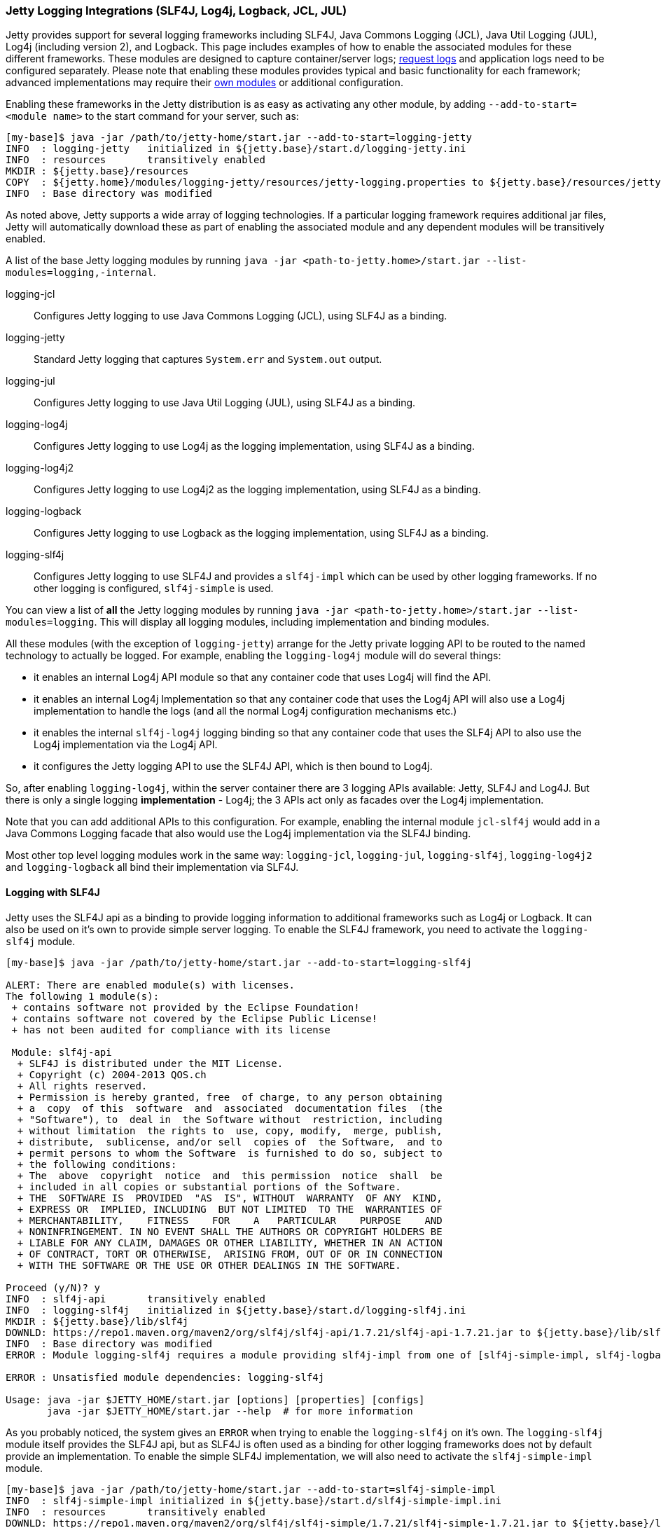 //
// ========================================================================
// Copyright (c) 1995 Mort Bay Consulting Pty Ltd and others.
//
// This program and the accompanying materials are made available under the
// terms of the Eclipse Public License v. 2.0 which is available at
// https://www.eclipse.org/legal/epl-2.0, or the Apache License, Version 2.0
// which is available at https://www.apache.org/licenses/LICENSE-2.0.
//
// SPDX-License-Identifier: EPL-2.0 OR Apache-2.0
// ========================================================================
//

[[configuring-logging-modules]]
=== Jetty Logging Integrations (SLF4J, Log4j, Logback, JCL, JUL)

Jetty provides support for several logging frameworks including SLF4J, Java Commons Logging (JCL), Java Util Logging (JUL), Log4j (including version 2), and Logback.
This page includes examples of how to enable the associated modules for these different frameworks.
These modules are designed to capture container/server logs; link:#configuring-jetty-request-logs[request logs] and application logs need to be configured separately.
Please note that enabling these modules provides typical and basic functionality for each framework; advanced implementations may require their link:#startup-modules[own modules] or additional configuration.

Enabling these frameworks in the Jetty distribution is as easy as activating any other module, by adding `--add-to-start=<module name>` to the start command for your server, such as:

[source,screen,subs="{sub-order}"]
....
[my-base]$ java -jar /path/to/jetty-home/start.jar --add-to-start=logging-jetty
INFO  : logging-jetty   initialized in ${jetty.base}/start.d/logging-jetty.ini
INFO  : resources       transitively enabled
MKDIR : ${jetty.base}/resources
COPY  : ${jetty.home}/modules/logging-jetty/resources/jetty-logging.properties to ${jetty.base}/resources/jetty-logging.properties
INFO  : Base directory was modified
....

As noted above, Jetty supports a wide array of logging technologies.
If a particular logging framework requires additional jar files, Jetty will automatically download these as part of enabling the associated module and any dependent modules will be transitively enabled.

A list of the base Jetty logging modules by running `java -jar <path-to-jetty.home>/start.jar --list-modules=logging,-internal`.

logging-jcl::
Configures Jetty logging to use Java Commons Logging (JCL), using SLF4J as a binding.
logging-jetty::
Standard Jetty logging that captures `System.err` and `System.out` output.
logging-jul::
Configures Jetty logging to use Java Util Logging (JUL), using SLF4J as a binding.
logging-log4j::
Configures Jetty logging to use Log4j as the logging implementation, using SLF4J as a binding.
logging-log4j2::
Configures Jetty logging to use Log4j2 as the logging implementation, using SLF4J as a binding.
logging-logback::
Configures Jetty logging to use Logback as the logging implementation, using SLF4J as a binding.
logging-slf4j::
Configures Jetty logging to use SLF4J and provides a `slf4j-impl` which can be used by other logging frameworks.
If no other logging is configured, `slf4j-simple` is used.

You can view a list of *all* the Jetty logging modules by running `java -jar <path-to-jetty.home>/start.jar --list-modules=logging`.
This will display all logging modules, including implementation and binding modules.

All these modules (with the exception of `logging-jetty`) arrange for the Jetty private logging API to be routed to the named technology to actually be logged.
For example, enabling the `logging-log4j` module will do several things:

* it enables an internal Log4j API module so that any container code that uses Log4j will find the API.
* it enables an internal Log4j Implementation so that any container code that uses the Log4j API will also use a Log4j implementation to handle the logs (and all the normal Log4j configuration mechanisms etc.)
* it enables the internal `slf4j-log4j` logging binding so that any container code that uses the SLF4j API to also use the Log4j implementation via the Log4j API.
* it configures the Jetty logging API to use the SLF4J API, which is then bound to Log4j.

So, after enabling `logging-log4j`, within the server container there are 3 logging APIs available: Jetty, SLF4J and Log4J.
But there is only a single logging *implementation* - Log4j; the 3 APIs act only as facades over the Log4j implementation.

Note that you can add additional APIs to this configuration.
For example, enabling the internal module `jcl-slf4j` would add in a Java Commons Logging facade that also would use the Log4j implementation via the SLF4J binding.

Most other top level logging modules work in the same way: `logging-jcl`, `logging-jul`, `logging-slf4j`, `logging-log4j2` and `logging-logback` all bind their implementation via SLF4J.

[[example-logging-slf4j]]
==== Logging with SLF4J

Jetty uses the SLF4J api as a binding to provide logging information to additional frameworks such as Log4j or Logback.
It can also be used on it's own to provide simple server logging.
To enable the SLF4J framework, you need to activate the `logging-slf4j` module.

[source,screen,subs="{sub-order}"]
....
[my-base]$ java -jar /path/to/jetty-home/start.jar --add-to-start=logging-slf4j

ALERT: There are enabled module(s) with licenses.
The following 1 module(s):
 + contains software not provided by the Eclipse Foundation!
 + contains software not covered by the Eclipse Public License!
 + has not been audited for compliance with its license

 Module: slf4j-api
  + SLF4J is distributed under the MIT License.
  + Copyright (c) 2004-2013 QOS.ch
  + All rights reserved.
  + Permission is hereby granted, free  of charge, to any person obtaining
  + a  copy  of this  software  and  associated  documentation files  (the
  + "Software"), to  deal in  the Software without  restriction, including
  + without limitation  the rights to  use, copy, modify,  merge, publish,
  + distribute,  sublicense, and/or sell  copies of  the Software,  and to
  + permit persons to whom the Software  is furnished to do so, subject to
  + the following conditions:
  + The  above  copyright  notice  and  this permission  notice  shall  be
  + included in all copies or substantial portions of the Software.
  + THE  SOFTWARE IS  PROVIDED  "AS  IS", WITHOUT  WARRANTY  OF ANY  KIND,
  + EXPRESS OR  IMPLIED, INCLUDING  BUT NOT LIMITED  TO THE  WARRANTIES OF
  + MERCHANTABILITY,    FITNESS    FOR    A   PARTICULAR    PURPOSE    AND
  + NONINFRINGEMENT. IN NO EVENT SHALL THE AUTHORS OR COPYRIGHT HOLDERS BE
  + LIABLE FOR ANY CLAIM, DAMAGES OR OTHER LIABILITY, WHETHER IN AN ACTION
  + OF CONTRACT, TORT OR OTHERWISE,  ARISING FROM, OUT OF OR IN CONNECTION
  + WITH THE SOFTWARE OR THE USE OR OTHER DEALINGS IN THE SOFTWARE.

Proceed (y/N)? y
INFO  : slf4j-api       transitively enabled
INFO  : logging-slf4j   initialized in ${jetty.base}/start.d/logging-slf4j.ini
MKDIR : ${jetty.base}/lib/slf4j
DOWNLD: https://repo1.maven.org/maven2/org/slf4j/slf4j-api/1.7.21/slf4j-api-1.7.21.jar to ${jetty.base}/lib/slf4j/slf4j-api-1.7.21.jar
INFO  : Base directory was modified
ERROR : Module logging-slf4j requires a module providing slf4j-impl from one of [slf4j-simple-impl, slf4j-logback, slf4j-jul, slf4j-log4j2, slf4j-log4j]

ERROR : Unsatisfied module dependencies: logging-slf4j

Usage: java -jar $JETTY_HOME/start.jar [options] [properties] [configs]
       java -jar $JETTY_HOME/start.jar --help  # for more information
....

As you probably noticed, the system gives an `ERROR` when trying to enable the `logging-slf4j` on it's own.
The `logging-slf4j` module itself provides the SLF4J api, but as SLF4J is often used as a binding for other logging frameworks does not by default provide an implementation.
To enable the simple SLF4J implementation, we will also need to activate the `slf4j-simple-impl` module.

[source,screen,subs="{sub-order}"]
....
[my-base]$ java -jar /path/to/jetty-home/start.jar --add-to-start=slf4j-simple-impl
INFO  : slf4j-simple-impl initialized in ${jetty.base}/start.d/slf4j-simple-impl.ini
INFO  : resources       transitively enabled
DOWNLD: https://repo1.maven.org/maven2/org/slf4j/slf4j-simple/1.7.21/slf4j-simple-1.7.21.jar to ${jetty.base}/lib/slf4j/slf4j-simple-1.7.21.jar
MKDIR : ${jetty.base}/resources
COPY  : ${jetty.home}/modules/slf4j-simple-impl/resources/simplelogger.properties to ${jetty.base}/resources/simplelogger.properties
INFO  : Base directory was modified

[my-base]$ tree
.
├── lib
│   └── slf4j
│       ├── slf4j-api-1.7.21.jar
│       └── slf4j-simple-1.7.21.jar
├── resources
│   └── simplelogger.properties
└── start.d
    ├── logging-slf4j.ini
    └── slf4j-simple-impl.ini
....

Jetty is now configured to log using the SLF4J framework.
A standard SLF4J properties file is located in `${jetty.base}/resources/simplelogger.properties`.

[[example-logging-log4j]]
==== Logging with Log4j and Log4j2

It is possible to have the Jetty Server logging configured so that Log4j or Log4j2 controls the output of logging events produced by Jetty.
This is accomplished by configuring Jetty for logging to http://logging.apache.org/log4j/[Apache Log4j] via http://slf4j.org/manual.html[Slf4j] and the http://slf4j.org/manual.html#swapping[Slf4j binding layer for Log4j].
Implementation of Log4j can be done by enabling the `logging-log4j` module.

[source,screen,subs="{sub-order}"]
....
[my-base]$ java -jar /path/to/jetty-home/start.jar --add-to-start=logging-log4j

ALERT: There are enabled module(s) with licenses.
The following 2 module(s):
 + contains software not provided by the Eclipse Foundation!
 + contains software not covered by the Eclipse Public License!
 + has not been audited for compliance with its license

 Module: log4j-impl
  + Log4j is released under the Apache 2.0 license.
  + http://www.apache.org/licenses/LICENSE-2.0.html

 Module: slf4j-api
  + SLF4J is distributed under the MIT License.
  + Copyright (c) 2004-2013 QOS.ch
  + All rights reserved.
  + Permission is hereby granted, free  of charge, to any person obtaining
  + a  copy  of this  software  and  associated  documentation files  (the
  + "Software"), to  deal in  the Software without  restriction, including
  + without limitation  the rights to  use, copy, modify,  merge, publish,
  + distribute,  sublicense, and/or sell  copies of  the Software,  and to
  + permit persons to whom the Software  is furnished to do so, subject to
  + the following conditions:
  + The  above  copyright  notice  and  this permission  notice  shall  be
  + included in all copies or substantial portions of the Software.
  + THE  SOFTWARE IS  PROVIDED  "AS  IS", WITHOUT  WARRANTY  OF ANY  KIND,
  + EXPRESS OR  IMPLIED, INCLUDING  BUT NOT LIMITED  TO THE  WARRANTIES OF
  + MERCHANTABILITY,    FITNESS    FOR    A   PARTICULAR    PURPOSE    AND
  + NONINFRINGEMENT. IN NO EVENT SHALL THE AUTHORS OR COPYRIGHT HOLDERS BE
  + LIABLE FOR ANY CLAIM, DAMAGES OR OTHER LIABILITY, WHETHER IN AN ACTION
  + OF CONTRACT, TORT OR OTHERWISE,  ARISING FROM, OUT OF OR IN CONNECTION
  + WITH THE SOFTWARE OR THE USE OR OTHER DEALINGS IN THE SOFTWARE.

Proceed (y/N)? y
INFO  : slf4j-api       transitively enabled
INFO  : log4j-impl      transitively enabled
INFO  : resources       transitively enabled
INFO  : slf4j-log4j     transitively enabled
INFO  : logging-log4j   initialized in ${jetty.base}/start.d/logging-log4j.ini
MKDIR : ${jetty.base}/lib/slf4j
DOWNLD: https://repo1.maven.org/maven2/org/slf4j/slf4j-api/1.7.21/slf4j-api-1.7.21.jar to ${jetty.base}/lib/slf4j/slf4j-api-1.7.21.jar
MKDIR : ${jetty.base}/lib/log4j
COPY  : /Users/admin/.m2/repository/log4j/log4j/1.2.17/log4j-1.2.17.jar to ${jetty.base}/lib/log4j/log4j-1.2.17.jar
MKDIR : ${jetty.base}/resources
COPY  : ${jetty.home}/modules/log4j-impl/resources/log4j.xml to ${jetty.base}/resources/log4j.xml
DOWNLD: https://repo1.maven.org/maven2/org/slf4j/slf4j-log4j12/1.7.21/slf4j-log4j12-1.7.21.jar to ${jetty.base}/lib/slf4j/slf4j-log4j12-1.7.21.jar
INFO  : Base directory was modified

[my-base]$ tree
.
├── lib
│   ├── log4j
│   │   └── log4j-1.2.17.jar
│   └── slf4j
│       ├── slf4j-api-1.7.21.jar
│       └── slf4j-log4j12-1.7.21.jar
├── resources
│   └── log4j.xml
└── start.d
    └── logging-log4j.ini
....

Jetty is now configured to log using the Log4j framework.
A standard Log4j configuration file is located in `${jetty.base}/resources/log4j.xml`.

Or, to set up Log4j2, enable the `logging-log4j2` module.

[source,screen,subs="{sub-order}"]
....
[my-base]$ java -jar /path/to/jetty-home/start.jar --add-to-start=logging-log4j2

ALERT: There are enabled module(s) with licenses.
The following 2 module(s):
 + contains software not provided by the Eclipse Foundation!
 + contains software not covered by the Eclipse Public License!
 + has not been audited for compliance with its license

 Module: log4j2-api
  + Log4j is released under the Apache 2.0 license.
  + http://www.apache.org/licenses/LICENSE-2.0.html

 Module: slf4j-api
  + SLF4J is distributed under the MIT License.
  + Copyright (c) 2004-2013 QOS.ch
  + All rights reserved.
  + Permission is hereby granted, free  of charge, to any person obtaining
  + a  copy  of this  software  and  associated  documentation files  (the
  + "Software"), to  deal in  the Software without  restriction, including
  + without limitation  the rights to  use, copy, modify,  merge, publish,
  + distribute,  sublicense, and/or sell  copies of  the Software,  and to
  + permit persons to whom the Software  is furnished to do so, subject to
  + the following conditions:
  + The  above  copyright  notice  and  this permission  notice  shall  be
  + included in all copies or substantial portions of the Software.
  + THE  SOFTWARE IS  PROVIDED  "AS  IS", WITHOUT  WARRANTY  OF ANY  KIND,
  + EXPRESS OR  IMPLIED, INCLUDING  BUT NOT LIMITED  TO THE  WARRANTIES OF
  + MERCHANTABILITY,    FITNESS    FOR    A   PARTICULAR    PURPOSE    AND
  + NONINFRINGEMENT. IN NO EVENT SHALL THE AUTHORS OR COPYRIGHT HOLDERS BE
  + LIABLE FOR ANY CLAIM, DAMAGES OR OTHER LIABILITY, WHETHER IN AN ACTION
  + OF CONTRACT, TORT OR OTHERWISE,  ARISING FROM, OUT OF OR IN CONNECTION
  + WITH THE SOFTWARE OR THE USE OR OTHER DEALINGS IN THE SOFTWARE.

Proceed (y/N)? y
INFO  : slf4j-api       transitively enabled
INFO  : logging-log4j2  initialized in ${jetty.base}/start.d/logging-log4j2.ini
INFO  : log4j2-api      transitively enabled
INFO  : resources       transitively enabled
INFO  : slf4j-log4j2    transitively enabled
INFO  : log4j2-impl     transitively enabled
MKDIR : ${jetty.base}/lib/slf4j
DOWNLD: https://repo1.maven.org/maven2/org/slf4j/slf4j-api/1.7.21/slf4j-api-1.7.21.jar to ${jetty.base}/lib/slf4j/slf4j-api-1.7.21.jar
MKDIR : ${jetty.base}/lib/log4j2
DOWNLD: https://repo1.maven.org/maven2/org/apache/logging/log4j/log4j-api/2.6.1/log4j-api-2.6.1.jar to ${jetty.base}/lib/log4j2/log4j-api-2.6.1.jar
MKDIR : ${jetty.base}/resources
DOWNLD: https://repo1.maven.org/maven2/org/apache/logging/log4j/log4j-slf4j-impl/2.6.1/log4j-slf4j-impl-2.6.1.jar to ${jetty.base}/lib/log4j2/log4j-slf4j-impl-2.6.1.jar
DOWNLD: https://repo1.maven.org/maven2/org/apache/logging/log4j/log4j-core/2.6.1/log4j-core-2.6.1.jar to ${jetty.base}/lib/log4j2/log4j-core-2.6.1.jar
COPY  : ${jetty.home}/modules/log4j2-impl/resources/log4j2.xml to ${jetty.base}/resources/log4j2.xml
INFO  : Base directory was modified

[my-base]$ tree
.
├── lib
│   ├── log4j2
│   │   ├── log4j-api-2.6.1.jar
│   │   ├── log4j-core-2.6.1.jar
│   │   └── log4j-slf4j-impl-2.6.1.jar
│   └── slf4j
│       └── slf4j-api-1.7.21.jar
├── resources
│   └── log4j2.xml
└── start.d
    └── logging-log4j2.ini
....

At this point Jetty is configured so that the Jetty server itself will log using Log4j2, using the Log4j2 configuration found in `{$jetty.base}/resources/log4j2.xml`.

[[example-logging-logback]]
==== Logging with Logback

It is possible to have the Jetty Server logging configured so that Logback controls the output of logging events produced by Jetty.
This is accomplished by configuring Jetty for logging to `Logback`, which uses http://slf4j.org/manual.html[Slf4j] and the http://logback.qos.ch/[Logback Implementation for Slf4j].

To set up Jetty logging via Logback, enable the `logging-logback` module.

[source,screen,subs="{sub-order}"]
....
[my-base]$ java -jar /path/to/jetty-home/start.jar --add-to-start=logging-logback

ALERT: There are enabled module(s) with licenses.
The following 2 module(s):
 + contains software not provided by the Eclipse Foundation!
 + contains software not covered by the Eclipse Public License!
 + has not been audited for compliance with its license

 Module: logback-impl
  + Logback: the reliable, generic, fast and flexible logging framework.
  + Copyright (C) 1999-2012, QOS.ch. All rights reserved.
  + This program and the accompanying materials are dual-licensed under
  + either:
  + the terms of the Eclipse Public License v1.0
  + as published by the Eclipse Foundation:
  + http://www.eclipse.org/legal/epl-v10.html
  + or (per the licensee's choosing) under
  + the terms of the GNU Lesser General Public License version 2.1
  + as published by the Free Software Foundation:
  + http://www.gnu.org/licenses/old-licenses/lgpl-2.1.html

 Module: slf4j-api
  + SLF4J is distributed under the MIT License.
  + Copyright (c) 2004-2013 QOS.ch
  + All rights reserved.
  + Permission is hereby granted, free  of charge, to any person obtaining
  + a  copy  of this  software  and  associated  documentation files  (the
  + "Software"), to  deal in  the Software without  restriction, including
  + without limitation  the rights to  use, copy, modify,  merge, publish,
  + distribute,  sublicense, and/or sell  copies of  the Software,  and to
  + permit persons to whom the Software  is furnished to do so, subject to
  + the following conditions:
  + The  above  copyright  notice  and  this permission  notice  shall  be
  + included in all copies or substantial portions of the Software.
  + THE  SOFTWARE IS  PROVIDED  "AS  IS", WITHOUT  WARRANTY  OF ANY  KIND,
  + EXPRESS OR  IMPLIED, INCLUDING  BUT NOT LIMITED  TO THE  WARRANTIES OF
  + MERCHANTABILITY,    FITNESS    FOR    A   PARTICULAR    PURPOSE    AND
  + NONINFRINGEMENT. IN NO EVENT SHALL THE AUTHORS OR COPYRIGHT HOLDERS BE
  + LIABLE FOR ANY CLAIM, DAMAGES OR OTHER LIABILITY, WHETHER IN AN ACTION
  + OF CONTRACT, TORT OR OTHERWISE,  ARISING FROM, OUT OF OR IN CONNECTION
  + WITH THE SOFTWARE OR THE USE OR OTHER DEALINGS IN THE SOFTWARE.

Proceed (y/N)? y
INFO  : slf4j-api       transitively enabled
INFO  : logback-impl    transitively enabled
INFO  : slf4j-logback   transitively enabled
INFO  : logging-logback initialized in ${jetty.base}/start.d/logging-logback.ini
INFO  : resources       transitively enabled
MKDIR : ${jetty.base}/lib/slf4j
DOWNLD: https://repo1.maven.org/maven2/org/slf4j/slf4j-api/1.7.21/slf4j-api-1.7.21.jar to ${jetty.base}/lib/slf4j/slf4j-api-1.7.21.jar
MKDIR : ${jetty.base}/lib/logback
DOWNLD: https://repo1.maven.org/maven2/ch/qos/logback/logback-core/1.1.7/logback-core-1.1.7.jar to ${jetty.base}/lib/logback/logback-core-1.1.7.jar
MKDIR : ${jetty.base}/resources
COPY  : ${jetty.home}/modules/logback-impl/resources/logback.xml to ${jetty.base}/resources/logback.xml
DOWNLD: https://repo1.maven.org/maven2/ch/qos/logback/logback-classic/1.1.7/logback-classic-1.1.7.jar to ${jetty.base}/lib/logback/logback-classic-1.1.7.jar
INFO  : Base directory was modified

[my-base]$ tree
.
├── lib
│   ├── logback
│   │   ├── logback-classic-1.1.7.jar
│   │   └── logback-core-1.1.7.jar
│   └── slf4j
│       └── slf4j-api-1.7.21.jar
├── resources
│   └── logback.xml
└── start.d
    └── logging-logback.ini
....

At this point Jetty is configured so that the Jetty server itself will log using Logback, using the Logback configuration found in `{$jetty.base}/resources/logback.xml`.

==== Logging with Java Util Logging

[[example-logging-java-util-logging]]
===== Java Util Logging with SLF4J
It is possible to have the Jetty Server logging configured so that `java.util.logging` controls the output of logging events produced by Jetty.

This example demonstrates how to configuring Jetty for logging to `java.util.logging` via http://slf4j.org/manual.html[SLF4J] as a binding layer.

[source,screen,subs="{sub-order}"]
....
[my-base]$ java -jar /path/to/jetty-home/start.jar --add-to-start=logging-jul

ALERT: There are enabled module(s) with licenses.
The following 1 module(s):
 + contains software not provided by the Eclipse Foundation!
 + contains software not covered by the Eclipse Public License!
 + has not been audited for compliance with its license

 Module: slf4j-api
  + SLF4J is distributed under the MIT License.
  + Copyright (c) 2004-2013 QOS.ch
  + All rights reserved.
  + Permission is hereby granted, free  of charge, to any person obtaining
  + a  copy  of this  software  and  associated  documentation files  (the
  + "Software"), to  deal in  the Software without  restriction, including
  + without limitation  the rights to  use, copy, modify,  merge, publish,
  + distribute,  sublicense, and/or sell  copies of  the Software,  and to
  + permit persons to whom the Software  is furnished to do so, subject to
  + the following conditions:
  + The  above  copyright  notice  and  this permission  notice  shall  be
  + included in all copies or substantial portions of the Software.
  + THE  SOFTWARE IS  PROVIDED  "AS  IS", WITHOUT  WARRANTY  OF ANY  KIND,
  + EXPRESS OR  IMPLIED, INCLUDING  BUT NOT LIMITED  TO THE  WARRANTIES OF
  + MERCHANTABILITY,    FITNESS    FOR    A   PARTICULAR    PURPOSE    AND
  + NONINFRINGEMENT. IN NO EVENT SHALL THE AUTHORS OR COPYRIGHT HOLDERS BE
  + LIABLE FOR ANY CLAIM, DAMAGES OR OTHER LIABILITY, WHETHER IN AN ACTION
  + OF CONTRACT, TORT OR OTHERWISE,  ARISING FROM, OUT OF OR IN CONNECTION
  + WITH THE SOFTWARE OR THE USE OR OTHER DEALINGS IN THE SOFTWARE.

Proceed (y/N)? y
INFO  : jul-impl        transitively enabled
INFO  : slf4j-api       transitively enabled
INFO  : slf4j-jul       transitively enabled
INFO  : logging-jul     initialized in ${jetty.base}/start.d/logging-jul.ini
INFO  : resources       transitively enabled
MKDIR : ${jetty.base}/etc
COPY  : ${jetty.home}/modules/jul-impl/etc/java-util-logging.properties to ${jetty.base}/etc/java-util-logging.properties
MKDIR : ${jetty.base}/lib/slf4j
DOWNLD: https://repo1.maven.org/maven2/org/slf4j/slf4j-api/1.7.21/slf4j-api-1.7.21.jar to ${jetty.base}/lib/slf4j/slf4j-api-1.7.21.jar
DOWNLD: https://repo1.maven.org/maven2/org/slf4j/slf4j-jdk14/1.7.21/slf4j-jdk14-1.7.21.jar to ${jetty.base}/lib/slf4j/slf4j-jdk14-1.7.21.jar
INFO  : Base directory was modified

[my-base]$ tree
.
├── etc
│   └── java-util-logging.properties
├── lib
│   └── slf4j
│       ├── slf4j-api-1.7.21.jar
│       └── slf4j-jdk14-1.7.21.jar
└── start.d
    └── logging-jul.ini
....

Jetty is now configured to log using the JUL framework.
A standard JUL properties file is located in `${jetty.base}/etc/java-util-logging.properties`.

==== Capturing Console Output

By default, enabling the above modules will output log information to the console.
Included in the distribution is the `console-capture` module, which can be used in lieu of additional configuration to the selected logging module to capture this output to a `logs` directory in your `${jetty.base}`.
To enable this functionality, activate the `console-capture` module.

[source,screen,subs="{sub-order}"]
....
[my-base]$ java -jar /path/to/jetty-home/start.jar --add-to-start=console-capture
INFO  : console-capture initialized in ${jetty.base}/start.d/console-capture.ini
MKDIR : ${jetty.base}/logs
INFO  : Base directory was modified

[my-base]$ tree
.
├── logs
└── start.d
    └── console-capture.ini
....

As an example, here is the output from Logback before using the `console-capture` module:

[source,screen,subs="{sub-order}"]
....
[my-base]$ java -jar /path/to/jetty-home/start.jar
419  [main] INFO  org.eclipse.jetty.util.log - Logging initialized @508ms to org.eclipse.jetty.util.log.Slf4jLog
540  [main] INFO  org.eclipse.jetty.server.Server - jetty-{VERSION}
575  [main] INFO  o.e.jetty.server.AbstractConnector - Started ServerConnector@3c0ecd4b{HTTP/1.1,[http/1.1]}{0.0.0.0:8080}
575  [main] INFO  org.eclipse.jetty.server.Server - Started @668ms
....

After enabling `console-capture`, the output is as follows, which displays the location the log is being saved to:

[source,screen,subs="{sub-order}"]
....
[my-base]$ java -jar /path/to/jetty-home/start.jar
151  [main] INFO  org.eclipse.jetty.util.log - Logging initialized @238ms to org.eclipse.jetty.util.log.Slf4jLog
196  [main] INFO  org.eclipse.jetty.util.log - Console stderr/stdout captured to /installs/my-jetty-base/logs/2016_10_21.jetty.log
....
